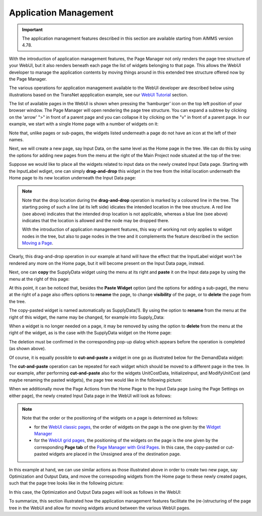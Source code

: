 Application Management 
======================

.. |page-manager| image:: images/PageManager_snap1.png

.. |dots| image:: images/PageManager_snap3.png

.. |pencil| image:: images/PageManager_snap3_1.png

.. |eye| image:: images/PageManager_snap3_2.png

.. |hidden| image:: images/PageManager_snap3_3.png

.. |bin| image:: images/PageManager_snap3_4.png

.. |home| image:: images/PageManager_snap3_5.png

.. |wizard| image:: images/PageManager_snap3_6.png

.. |plus| image:: images/plus.png

.. |kebab|  image:: images/kebab.png

.. |addpage|  image:: images/addpage.png

.. |sidepanel|  image:: images/sidepanel.png

.. |dialog|  image:: images/dialogicon.png 


.. important:: The application management features described in this section are available starting from AIMMS version 4.78.

With the introduction of application management features, the Page Manager not only renders the page tree structure of your WebUI, but it also renders beneath each page the list of widgets belonging to that page. This allows the WebUI developer to manage the application contents by moving things around in this extended tree structure offered now by the Page Manager.

The various operations for application management available to the WebUI developer are described below using illustrations based on the TransNet appplication example, see our `WebUI Tutorial <quick-start.html>`_ section.

The list of available pages in the WebUI is shown when pressing the ‘hamburger’ icon |page-manager| on the top left position of your browser window. The Page Manager will open rendering the page tree structure. You can expand a subtree by clicking on the 'arrow' ">" in front of a parent page and you can collapse it by clicking on the "v" in front of a parent page. In our example, we start with a single Home page with a number of widgets on it:

.. image:: images/AppManag_PageManager_1.png
    :align: center

Note that, unlike pages or sub-pages, the widgets listed underneath a page do not have an icon at the left of their names. 

Next, we will create a new page, say Input Data, on the same level as the Home page in the tree. We can do this by using the options for adding new pages from the menu at the right of the Main Project node situated at the top of the tree:

.. image:: images/AppManag_AddingPage_1.png
    :align: center

Suppose we would like to place all the widgets related to input data on the newly created Input Data page. Starting with the InputLabel wdiget, one can simply **drag-and-drop** this widget in the tree from the initial location underneath the Home page to its new location underneath the Input Data page:

.. image:: images/AppManag_DragAndDrop_2.png
    :align: center

.. note:: Note that the drop location during the **drag-and-drop** operation is marked by a coloured line in the tree. The starting poing of such a line (at its left side) idicates the intended location in the tree structure. A red line (see above) indicates that the intended drop location is not applicable, whereas a blue line (see above) indicates that the location is allowed and the node may be dropped there. 

          With the introduction of application management features, this way of working not only applies to widget nodes in the tree, but also to page nodes in the tree and it complements the feature described in the section `Moving a Page <webui-classic-pages.html#moving-a-page>`_. 
		

Clearly, this drag-and-drop operation in our example at hand will have the effect that the InputLabel widget won't be rendered any more on the Home page, but it will become present on the Input Data page, instead.

Next, one can **copy** the SupplyData widget using the menu at its right and **paste** it on the Input data page by using the menu at the right of this page:

.. image:: images/AppManag_CopyPaste_1.png
    :align: center

At this point, it can be noticed that, besides the **Paste Widget** option (and the options for adding a sub-page), the menu at the right of a page also offers options to **rename** the page, to change **visibility** of the page, or to **delete** the page from the tree.

The copy-pasted widget is named automatically as SupplyData(1). By using the option to **rename** from the menu at the right of this widget, the name may be changed, for example into Supply_Data:

.. image:: images/AppManag_RenamingWidget_1.png
    :align: center

When a widget is no longer needed on a page, it may be removed by using the option to **delete** from the menu at the right of the widget, as is the case with the SupplyData widget on the Home page:

.. image:: images/AppManag_DeletingWidget_1.png
    :align: center

The deletion must be confirmed in the corresponding pop-up dialog which appears before the operation is completed (as shown above).

Of course, it is equally possible to **cut-and-paste** a widget in one go as illustrated below for the DemandData widget:

.. image:: images/AppManag_CutAndPaste_1.png
    :align: center

The **cut-and-paste** operation can be repeated for each widget which should be moved to a different page in the tree. In our example, after performing **cut-and-paste** also for the widgets UnitCostData, InitializeInput, and ModifyUnitCost (and maybe renaming the pasted widgets), the page tree would like in the following picture:

.. image:: images/AppManag_PM_30.jpg
    :align: center
	
When we additionally move the Page Actions from the Home Page to the Input Data page (using the Page Settings on either page), the newly created Input Data page in the WebUI will look as follows:

.. image:: images/AppManag_InputDataPage_1.jpg
   :align: center
   :scale: 60%

.. note:: Note that the order or the positioning of the widgets on a page is determined as follows:

          * for the `WebUI classic pages <webui-classic-pages.html>`_, the order of widgets on the page is the one given by the `Widget Manager <widget-manager.html>`_
          * for the `WebUI grid pages <webui-grid-pages.html>`_, the positioning of the widgets on the page is the one given by the corresponding **Page tab** of the `Page Manager with Grid Pages <webui-grid-pages.html#page-manager-with-grid-pages>`_. In this case, the copy-pasted or cut-pasted widgets are placed in the Unssigned area of the destination page.

In this example at hand, we can use similar actions as those illustrated above in order to create two new page, say Optimization and Output Data, and move the correspoding widgets from the Home page to these newly created pages, such that the page tree looks like in the following picture:

.. image:: images/AppManag_PM_40.jpg
   :align: center

In this case, the Optimization and Output Data pages will look as follows in the WebUI:

.. image:: images/AppManag_OptimizationPage_1.jpg
   :align: center
   :scale: 60%

.. image:: images/AppManag_OutputPage_1.jpg
   :align: center
   :scale: 66%
   
To summarize, this section illustrated how the application management features facilitate the (re-)structuring of the page tree in the WebUI and allow for moving widgets around between the various WebUI pages.
   


  
